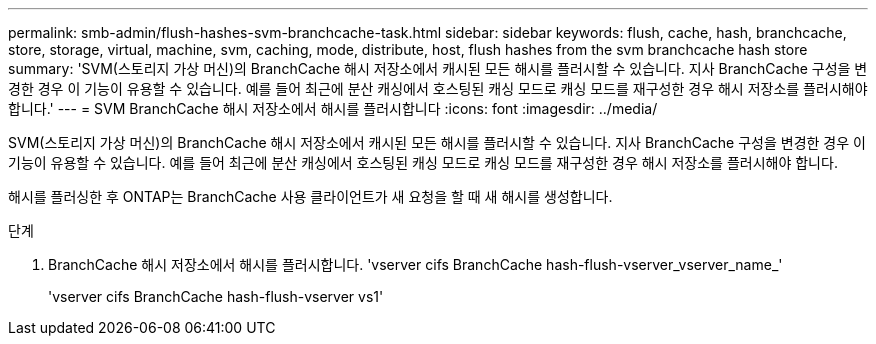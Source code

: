 ---
permalink: smb-admin/flush-hashes-svm-branchcache-task.html 
sidebar: sidebar 
keywords: flush, cache, hash, branchcache, store, storage, virtual, machine, svm, caching, mode, distribute, host, flush hashes from the svm branchcache hash store 
summary: 'SVM(스토리지 가상 머신)의 BranchCache 해시 저장소에서 캐시된 모든 해시를 플러시할 수 있습니다. 지사 BranchCache 구성을 변경한 경우 이 기능이 유용할 수 있습니다. 예를 들어 최근에 분산 캐싱에서 호스팅된 캐싱 모드로 캐싱 모드를 재구성한 경우 해시 저장소를 플러시해야 합니다.' 
---
= SVM BranchCache 해시 저장소에서 해시를 플러시합니다
:icons: font
:imagesdir: ../media/


[role="lead"]
SVM(스토리지 가상 머신)의 BranchCache 해시 저장소에서 캐시된 모든 해시를 플러시할 수 있습니다. 지사 BranchCache 구성을 변경한 경우 이 기능이 유용할 수 있습니다. 예를 들어 최근에 분산 캐싱에서 호스팅된 캐싱 모드로 캐싱 모드를 재구성한 경우 해시 저장소를 플러시해야 합니다.

해시를 플러싱한 후 ONTAP는 BranchCache 사용 클라이언트가 새 요청을 할 때 새 해시를 생성합니다.

.단계
. BranchCache 해시 저장소에서 해시를 플러시합니다. 'vserver cifs BranchCache hash-flush-vserver_vserver_name_'
+
'vserver cifs BranchCache hash-flush-vserver vs1'


